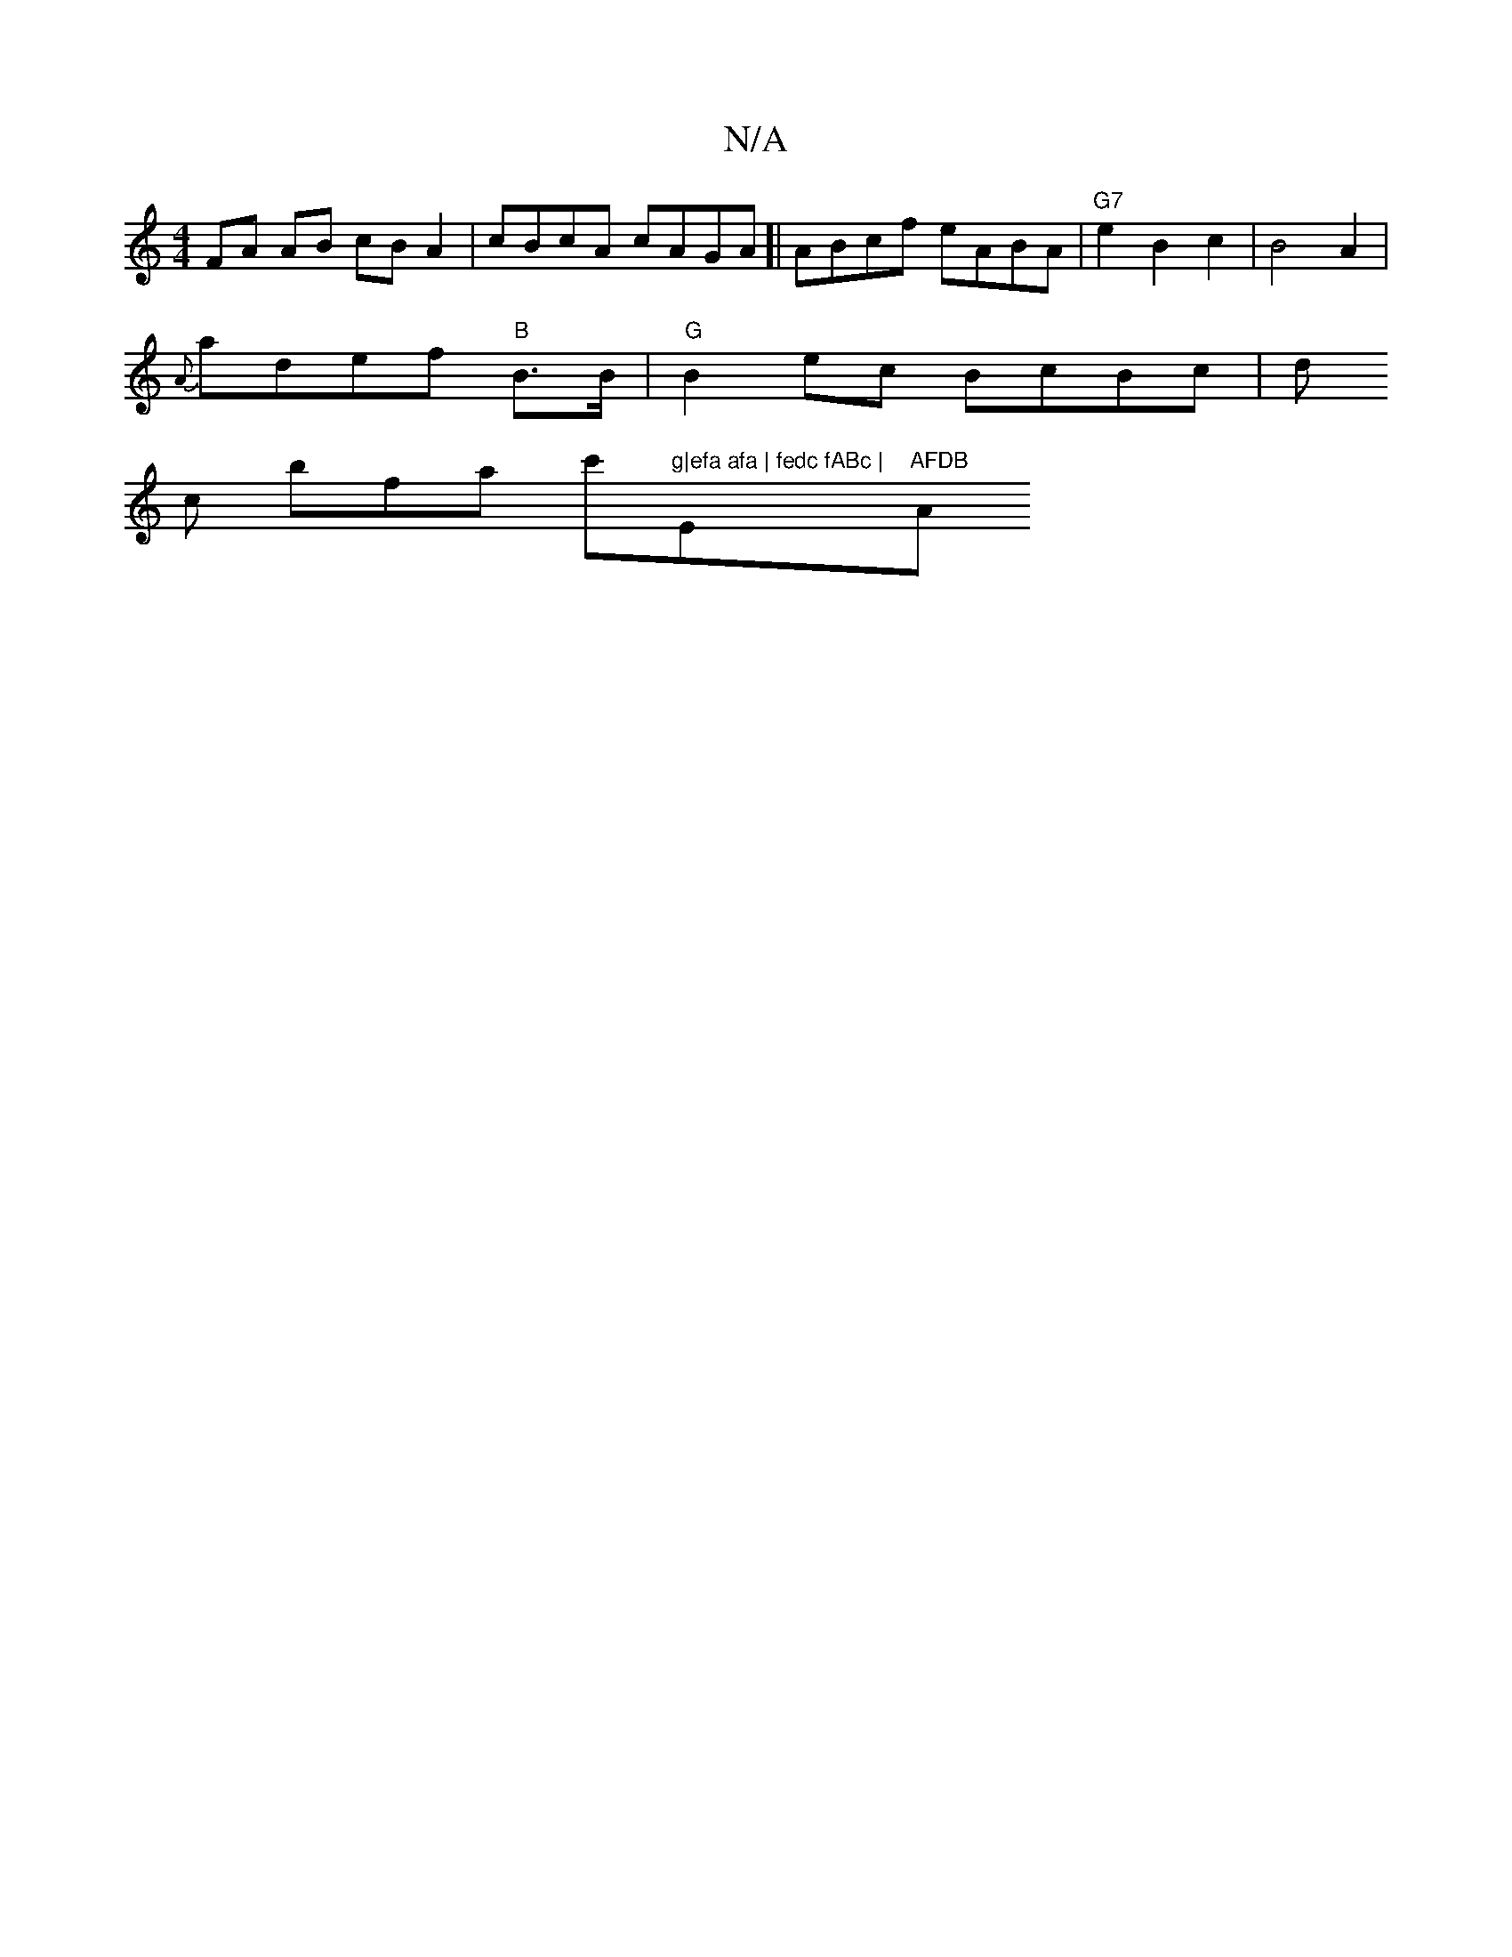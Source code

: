 X:1
T:N/A
M:4/4
R:N/A
K:Cmajor
FA AB cBA2|cBcA cAGA]| ABcf eABA |"G7"e2 B2c2|B4 A2|
{A}adef "B"B3/2B/2| "G"B2ec BcBc|d
c bfa c'"g|efa afa | fedc fABc |"Em"AFDB "Am"F4|]

BedB BABA |:EDD EFd |]

|:EBGA eAFA|BAGEAd ||
|:edgf ~f3f|"G"